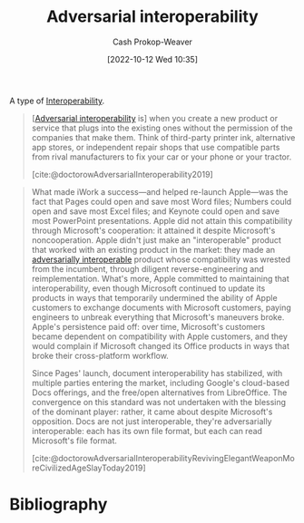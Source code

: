 :PROPERTIES:
:ID:       b043e085-a9d3-4da5-8686-938fb3bfdcda
:LAST_MODIFIED: [2023-09-05 Tue 20:20]
:END:
#+title: Adversarial interoperability
#+hugo_custom_front_matter: :slug "b043e085-a9d3-4da5-8686-938fb3bfdcda"
#+author: Cash Prokop-Weaver
#+date: [2022-10-12 Wed 10:35]
#+filetags: :concept:

A type of [[id:a41fccc0-fe85-462b-b8e9-5758fd6327b3][Interoperability]].

#+begin_quote
[[[id:b043e085-a9d3-4da5-8686-938fb3bfdcda][Adversarial interoperability]] is] when you create a new product or service that plugs into the existing ones without the permission of the companies that make them. Think of third-party printer ink, alternative app stores, or independent repair shops that use compatible parts from rival manufacturers to fix your car or your phone or your tractor.

[cite:@doctorowAdversarialInteroperability2019]
#+end_quote

#+begin_quote
What made iWork a success—and helped re-launch Apple—was the fact that Pages could open and save most Word files; Numbers could open and save most Excel files; and Keynote could open and save most PowerPoint presentations. Apple did not attain this compatibility through Microsoft's cooperation: it attained it despite Microsoft's noncooperation. Apple didn't just make an "interoperable" product that worked with an existing product in the market: they made an [[id:b043e085-a9d3-4da5-8686-938fb3bfdcda][adversarially interoperable]] product whose compatibility was wrested from the incumbent, through diligent reverse-engineering and reimplementation. What's more, Apple committed to maintaining that interoperability, even though Microsoft continued to update its products in ways that temporarily undermined the ability of Apple customers to exchange documents with Microsoft customers, paying engineers to unbreak everything that Microsoft's maneuvers broke. Apple's persistence paid off: over time, Microsoft's customers became dependent on compatibility with Apple customers, and they would complain if Microsoft changed its Office products in ways that broke their cross-platform workflow.

Since Pages' launch, document interoperability has stabilized, with multiple parties entering the market, including Google's cloud-based Docs offerings, and the free/open alternatives from LibreOffice. The convergence on this standard was not undertaken with the blessing of the dominant player: rather, it came about despite Microsoft's opposition. Docs are not just interoperable, they're adversarially interoperable: each has its own file format, but each can read Microsoft's file format.

[cite:@doctorowAdversarialInteroperabilityRevivingElegantWeaponMoreCivilizedAgeSlayToday2019]
#+end_quote
* Flashcards :noexport:
** Definition :fc:
:PROPERTIES:
:CREATED: [2022-10-12 Wed 10:38]
:FC_CREATED: 2022-10-12T17:40:29Z
:FC_TYPE:  double
:ID:       d801da47-9c96-4c85-be81-2ea611fa1f60
:END:
:REVIEW_DATA:
| position | ease | box | interval | due                  |
|----------+------+-----+----------+----------------------|
| front    | 2.80 |   7 |   380.53 | 2024-07-04T09:02:17Z |
| back     | 2.80 |   7 |   266.73 | 2024-02-17T07:59:56Z |
:END:

[[id:b043e085-a9d3-4da5-8686-938fb3bfdcda][Adversarial interoperability]]

*** Back

[[id:a41fccc0-fe85-462b-b8e9-5758fd6327b3][Interoperability]] achieved without the permission or support of, and sometimes in spite of resistance on the part of, the makers of the original thing.
*** Source
[cite:@doctorowAdversarialInteroperability2019]
** Example(s) :fc:
:PROPERTIES:
:CREATED: [2022-10-12 Wed 10:44]
:FC_CREATED: 2022-10-12T17:44:50Z
:FC_TYPE:  double
:ID:       589de867-a751-48b8-8b58-074abe7fcdd4
:END:
:REVIEW_DATA:
| position | ease | box | interval | due                  |
|----------+------+-----+----------+----------------------|
| front    | 3.10 |   7 |   465.80 | 2024-10-07T12:13:03Z |
| back     | 2.80 |   7 |   302.25 | 2024-03-12T23:22:13Z |
:END:

[[id:b043e085-a9d3-4da5-8686-938fb3bfdcda][Adversarial interoperability]]

*** Back
- Apple's office suite recognizing Microsoft's Word/etc file formats
*** Source
[cite:@doctorowAdversarialInteroperabilityRevivingElegantWeaponMoreCivilizedAgeSlayToday2019]
* Bibliography
#+print_bibliography:
